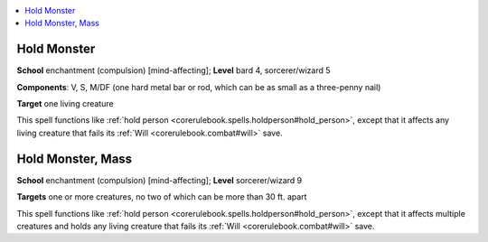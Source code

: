 
.. _`corerulebook.spells.holdmonster`:

.. contents:: \ 

.. _`corerulebook.spells.holdmonster#hold_monster`:

Hold Monster
=============

\ **School**\  enchantment (compulsion) [mind-affecting]; \ **Level**\  bard 4, sorcerer/wizard 5

\ **Components**\ : V, S, M/DF (one hard metal bar or rod, which can be as small as a three-penny nail)

\ **Target**\  one living creature

This spell functions like :ref:`hold person <corerulebook.spells.holdperson#hold_person>`\ , except that it affects any living creature that fails its :ref:`Will <corerulebook.combat#will>`\  save.

.. _`corerulebook.spells.holdmonster#hold_monster_mass`:

Hold Monster, Mass
===================

\ **School**\  enchantment (compulsion) [mind-affecting]; \ **Level**\  sorcerer/wizard 9

\ **Targets**\  one or more creatures, no two of which can be more than 30 ft. apart

This spell functions like :ref:`hold person <corerulebook.spells.holdperson#hold_person>`\ , except that it affects multiple creatures and holds any living creature that fails its :ref:`Will <corerulebook.combat#will>`\  save.

